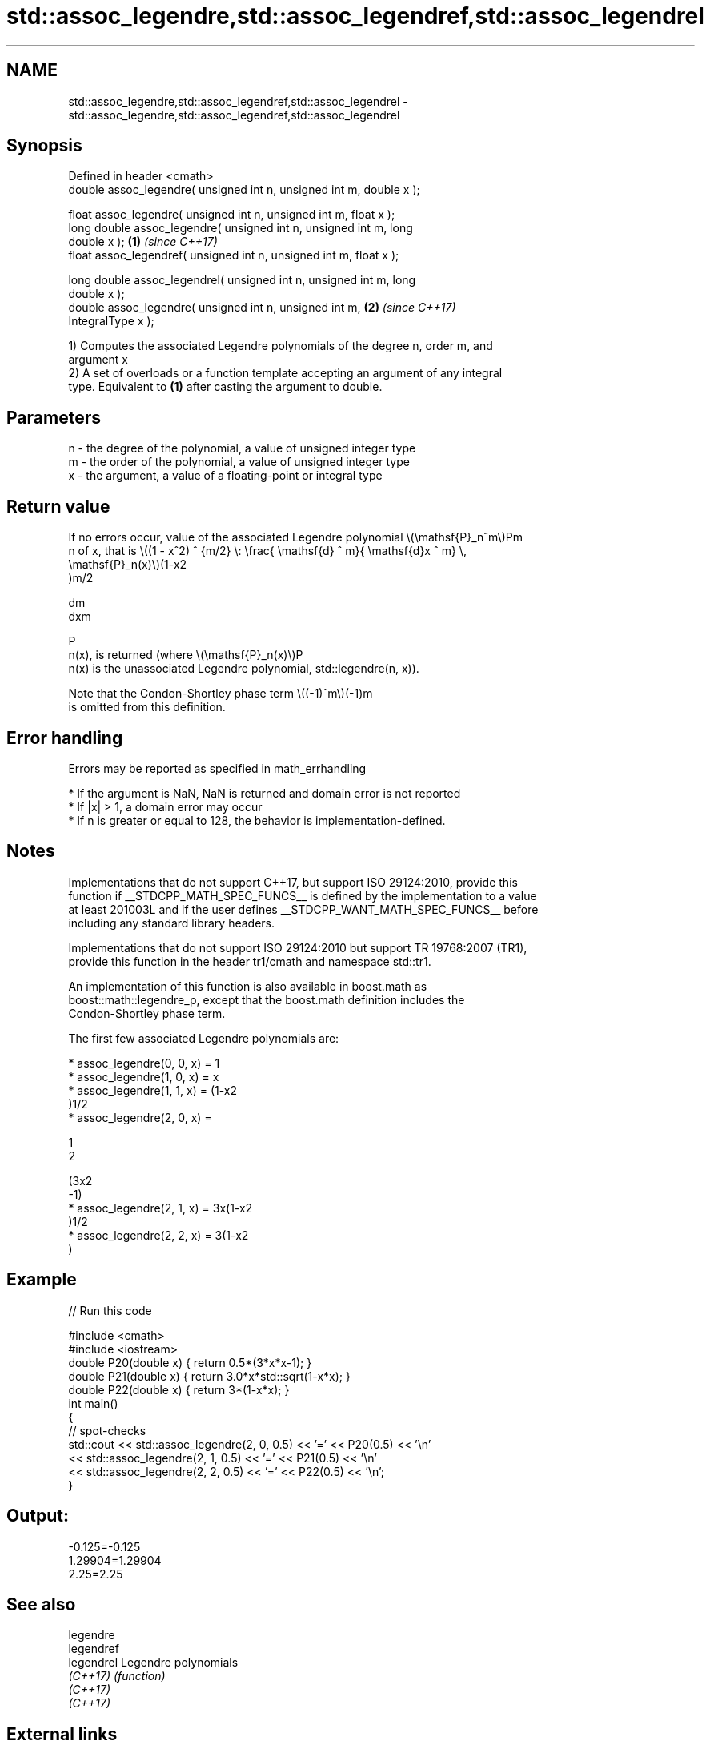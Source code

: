 .TH std::assoc_legendre,std::assoc_legendref,std::assoc_legendrel 3 "2022.07.31" "http://cppreference.com" "C++ Standard Libary"
.SH NAME
std::assoc_legendre,std::assoc_legendref,std::assoc_legendrel \- std::assoc_legendre,std::assoc_legendref,std::assoc_legendrel

.SH Synopsis
   Defined in header <cmath>
   double assoc_legendre( unsigned int n, unsigned int m, double x );

   float assoc_legendre( unsigned int n, unsigned int m, float x );
   long double assoc_legendre( unsigned int n, unsigned int m, long
   double x );                                                        \fB(1)\fP \fI(since C++17)\fP
   float assoc_legendref( unsigned int n, unsigned int m, float x );

   long double assoc_legendrel( unsigned int n, unsigned int m, long
   double x );
   double assoc_legendre( unsigned int n, unsigned int m,             \fB(2)\fP \fI(since C++17)\fP
   IntegralType x );

   1) Computes the associated Legendre polynomials of the degree n, order m, and
   argument x
   2) A set of overloads or a function template accepting an argument of any integral
   type. Equivalent to \fB(1)\fP after casting the argument to double.

.SH Parameters

   n - the degree of the polynomial, a value of unsigned integer type
   m - the order of the polynomial, a value of unsigned integer type
   x - the argument, a value of a floating-point or integral type

.SH Return value

   If no errors occur, value of the associated Legendre polynomial \\(\\mathsf{P}_n^m\\)Pm
   n of x, that is \\((1 - x^2) ^ {m/2} \\: \\frac{ \\mathsf{d} ^ m}{ \\mathsf{d}x ^ m} \\,
   \\mathsf{P}_n(x)\\)(1-x2
   )m/2

   dm
   dxm

   P
   n(x), is returned (where \\(\\mathsf{P}_n(x)\\)P
   n(x) is the unassociated Legendre polynomial, std::legendre(n, x)).

   Note that the Condon-Shortley phase term \\((-1)^m\\)(-1)m
   is omitted from this definition.

.SH Error handling

   Errors may be reported as specified in math_errhandling

     * If the argument is NaN, NaN is returned and domain error is not reported
     * If |x| > 1, a domain error may occur
     * If n is greater or equal to 128, the behavior is implementation-defined.

.SH Notes

   Implementations that do not support C++17, but support ISO 29124:2010, provide this
   function if __STDCPP_MATH_SPEC_FUNCS__ is defined by the implementation to a value
   at least 201003L and if the user defines __STDCPP_WANT_MATH_SPEC_FUNCS__ before
   including any standard library headers.

   Implementations that do not support ISO 29124:2010 but support TR 19768:2007 (TR1),
   provide this function in the header tr1/cmath and namespace std::tr1.

   An implementation of this function is also available in boost.math as
   boost::math::legendre_p, except that the boost.math definition includes the
   Condon-Shortley phase term.

   The first few associated Legendre polynomials are:

     * assoc_legendre(0, 0, x) = 1
     * assoc_legendre(1, 0, x) = x
     * assoc_legendre(1, 1, x) = (1-x2
       )1/2
     * assoc_legendre(2, 0, x) =

       1
       2

       (3x2
       -1)
     * assoc_legendre(2, 1, x) = 3x(1-x2
       )1/2
     * assoc_legendre(2, 2, x) = 3(1-x2
       )

.SH Example


// Run this code

 #include <cmath>
 #include <iostream>
 double P20(double x) { return 0.5*(3*x*x-1); }
 double P21(double x) { return 3.0*x*std::sqrt(1-x*x); }
 double P22(double x) { return 3*(1-x*x); }
 int main()
 {
     // spot-checks
     std::cout << std::assoc_legendre(2, 0, 0.5) << '=' << P20(0.5) << '\\n'
               << std::assoc_legendre(2, 1, 0.5) << '=' << P21(0.5) << '\\n'
               << std::assoc_legendre(2, 2, 0.5) << '=' << P22(0.5) << '\\n';
 }

.SH Output:

 -0.125=-0.125
 1.29904=1.29904
 2.25=2.25

.SH See also

   legendre
   legendref
   legendrel Legendre polynomials
   \fI(C++17)\fP   \fI(function)\fP
   \fI(C++17)\fP
   \fI(C++17)\fP

.SH External links

   Weisstein, Eric W. "Associated Legendre Polynomial." From MathWorld--A Wolfram Web
   Resource.

